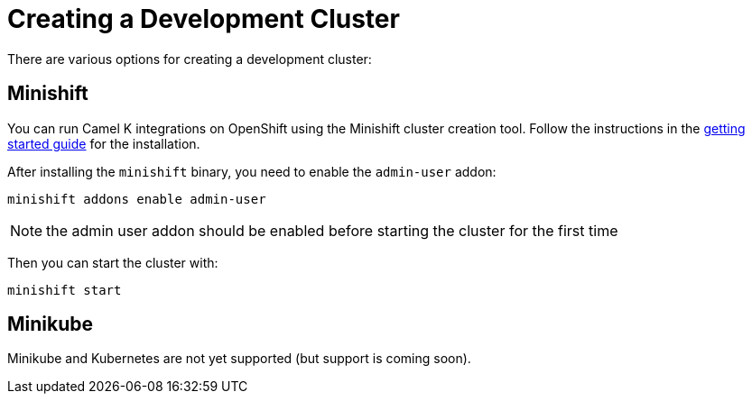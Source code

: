 [[creating-cluster]]
Creating a Development Cluster
==============================

There are various options for creating a development cluster:

[[minishift]]
== Minishift

You can run Camel K integrations on OpenShift using the Minishift cluster creation tool.
Follow the instructions in the https://github.com/minishift/minishift#getting-started[getting started guide] for the installation.

After installing the `minishift` binary, you need to enable the `admin-user` addon:

```
minishift addons enable admin-user
```

NOTE: the admin user addon should be enabled before starting the cluster for the first time

Then you can start the cluster with:

```
minishift start
```

[[minikube]]
== Minikube

Minikube and Kubernetes are not yet supported (but support is coming soon).
